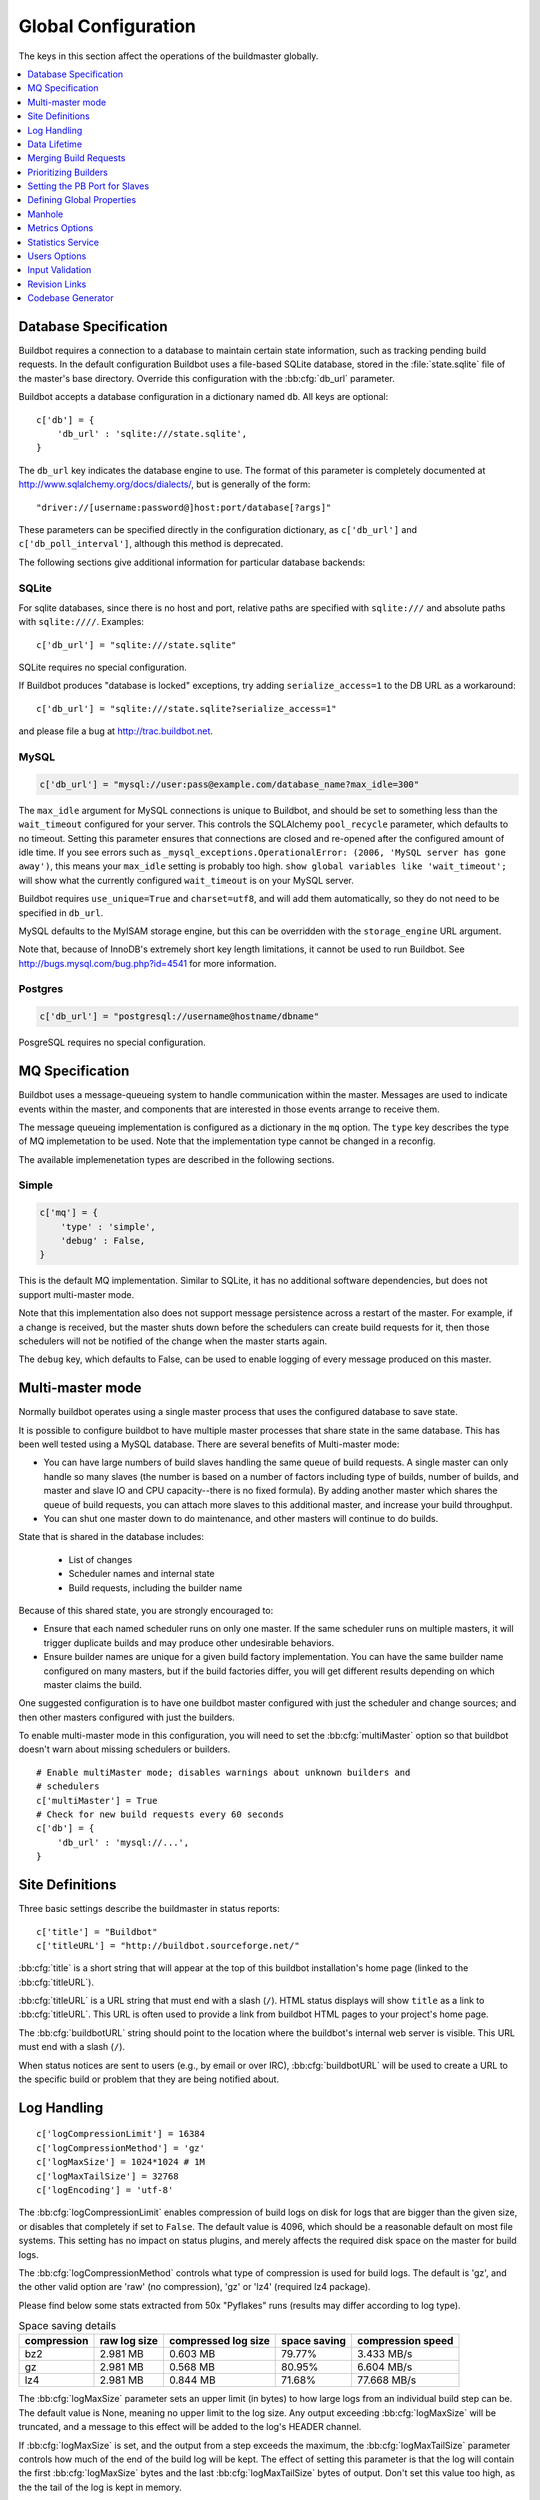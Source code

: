 Global Configuration
--------------------

The keys in this section affect the operations of the buildmaster globally.

.. contents::
    :depth: 1
    :local:

.. bb:cfg:: db
.. bb:cfg:: db_url

.. _Database-Specification:

Database Specification
~~~~~~~~~~~~~~~~~~~~~~

Buildbot requires a connection to a database to maintain certain state information, such as tracking pending build requests.
In the default configuration Buildbot uses a file-based SQLite database, stored in the :file:`state.sqlite` file of the master's base directory.
Override this configuration with the :bb:cfg:`db_url` parameter.

Buildbot accepts a database configuration in a dictionary named ``db``.
All keys are optional::

    c['db'] = {
        'db_url' : 'sqlite:///state.sqlite',
    }

The ``db_url`` key indicates the database engine to use.
The format of this parameter is completely documented at http://www.sqlalchemy.org/docs/dialects/, but is generally of the form::

     "driver://[username:password@]host:port/database[?args]"

These parameters can be specified directly in the configuration dictionary, as ``c['db_url']`` and ``c['db_poll_interval']``, although this method is deprecated.

The following sections give additional information for particular database backends:

.. index:: SQLite

SQLite
++++++

For sqlite databases, since there is no host and port, relative paths are specified with ``sqlite:///`` and absolute paths with ``sqlite:////``.
Examples::

    c['db_url'] = "sqlite:///state.sqlite"

SQLite requires no special configuration.

If Buildbot produces "database is locked" exceptions, try adding ``serialize_access=1`` to the DB URL as a workaround::

    c['db_url'] = "sqlite:///state.sqlite?serialize_access=1"

and please file a bug at http://trac.buildbot.net.

.. index:: MySQL

MySQL
+++++

.. code-block:: python

   c['db_url'] = "mysql://user:pass@example.com/database_name?max_idle=300"

The ``max_idle`` argument for MySQL connections is unique to Buildbot, and should be set to something less than the ``wait_timeout`` configured for your server.
This controls the SQLAlchemy ``pool_recycle`` parameter, which defaults to no timeout.
Setting this parameter ensures that connections are closed and re-opened after the configured amount of idle time.
If you see errors such as ``_mysql_exceptions.OperationalError: (2006, 'MySQL server has gone away')``, this means your ``max_idle`` setting is probably too high.
``show global variables like 'wait_timeout';`` will show what the currently configured ``wait_timeout`` is on your MySQL server.

Buildbot requires ``use_unique=True`` and ``charset=utf8``, and will add them automatically, so they do not need to be specified in ``db_url``.

MySQL defaults to the MyISAM storage engine, but this can be overridden with the ``storage_engine`` URL argument.

Note that, because of InnoDB's extremely short key length limitations, it cannot be used to run Buildbot.
See http://bugs.mysql.com/bug.php?id=4541 for more information.

.. index:: Postgres

Postgres
++++++++

.. code-block:: python

    c['db_url'] = "postgresql://username@hostname/dbname"

PosgreSQL requires no special configuration.

.. bb:cfg:: mq

.. _MQ-Specification:

MQ Specification
~~~~~~~~~~~~~~~~

Buildbot uses a message-queueing system to handle communication within the master.
Messages are used to indicate events within the master, and components that are interested in those events arrange to receive them.

The message queueing implementation is configured as a dictionary in the ``mq`` option.
The ``type`` key describes the type of MQ implemetation to be used.
Note that the implementation type cannot be changed in a reconfig.

The available implemenetation types are described in the following sections.

Simple
++++++

.. code-block:: python

    c['mq'] = {
        'type' : 'simple',
        'debug' : False,
    }

This is the default MQ implementation.
Similar to SQLite, it has no additional software dependencies, but does not support multi-master mode.

Note that this implementation also does not support message persistence across a restart of the master.
For example, if a change is received, but the master shuts down before the schedulers can create build requests for it, then those schedulers will not be notified of the change when the master starts again.

The ``debug`` key, which defaults to False, can be used to enable logging of every message produced on this master.

.. bb:cfg:: multiMaster

.. _Multi-master-mode:

Multi-master mode
~~~~~~~~~~~~~~~~~

Normally buildbot operates using a single master process that uses the configured database to save state.

It is possible to configure buildbot to have multiple master processes that share state in the same database.
This has been well tested using a MySQL database.
There are several benefits of Multi-master mode:

* You can have large numbers of build slaves handling the same queue of build requests.
  A single master can only handle so many slaves (the number is based on a number of factors including type of builds, number of builds, and master and slave IO and CPU capacity--there is no fixed formula).
  By adding another master which shares the queue of build requests, you can attach more slaves to this additional master, and increase your build throughput.
* You can shut one master down to do maintenance, and other masters will continue to do builds.

State that is shared in the database includes:

  * List of changes
  * Scheduler names and internal state
  * Build requests, including the builder name

Because of this shared state, you are strongly encouraged to:

* Ensure that each named scheduler runs on only one master.
  If the same scheduler runs on multiple masters, it will trigger duplicate builds and may produce other undesirable behaviors.
* Ensure builder names are unique for a given build factory implementation.
  You can have the same builder name configured on many masters, but if the build factories differ, you will get different results depending on which master claims the build.

One suggested configuration is to have one buildbot master configured with just the scheduler and change sources; and then other masters configured with just the builders.

To enable multi-master mode in this configuration, you will need to set the :bb:cfg:`multiMaster` option so that buildbot doesn't warn about missing schedulers or builders.

::

    # Enable multiMaster mode; disables warnings about unknown builders and
    # schedulers
    c['multiMaster'] = True
    # Check for new build requests every 60 seconds
    c['db'] = {
        'db_url' : 'mysql://...',
    }

.. bb:cfg:: buildbotURL
.. bb:cfg:: titleURL
.. bb:cfg:: title

Site Definitions
~~~~~~~~~~~~~~~~

Three basic settings describe the buildmaster in status reports::

    c['title'] = "Buildbot"
    c['titleURL'] = "http://buildbot.sourceforge.net/"

:bb:cfg:`title` is a short string that will appear at the top of this buildbot installation's home page (linked to the :bb:cfg:`titleURL`).

:bb:cfg:`titleURL` is a URL string that must end with a slash (``/``).
HTML status displays will show ``title`` as a link to :bb:cfg:`titleURL`.
This URL is often used to provide a link from buildbot HTML pages to your project's home page.

The :bb:cfg:`buildbotURL` string should point to the location where the buildbot's internal web server is visible.
This URL must end with a slash (``/``).

When status notices are sent to users (e.g., by email or over IRC), :bb:cfg:`buildbotURL` will be used to create a URL to the specific build or problem that they are being notified about.

.. bb:cfg:: logCompressionLimit
.. bb:cfg:: logCompressionMethod
.. bb:cfg:: logMaxSize
.. bb:cfg:: logMaxTailSize
.. bb:cfg:: logEncoding

.. _Log-Encodings:

Log Handling
~~~~~~~~~~~~

::

    c['logCompressionLimit'] = 16384
    c['logCompressionMethod'] = 'gz'
    c['logMaxSize'] = 1024*1024 # 1M
    c['logMaxTailSize'] = 32768
    c['logEncoding'] = 'utf-8'

The :bb:cfg:`logCompressionLimit` enables compression of build logs on disk for logs that are bigger than the given size, or disables that completely if set to ``False``.
The default value is 4096, which should be a reasonable default on most file systems.
This setting has no impact on status plugins, and merely affects the required disk space on the master for build logs.

The :bb:cfg:`logCompressionMethod` controls what type of compression is used for build logs.
The default is 'gz', and the other valid option are 'raw' (no compression), 'gz' or 'lz4' (required lz4 package).

Please find below some stats extracted from 50x "Pyflakes" runs (results may differ according to log type).

.. csv-table:: Space saving details
   :header: "compression", "raw log size", "compressed log size", "space saving", "compression speed"

   "bz2", "2.981 MB", "0.603 MB", "79.77%", "3.433 MB/s"
   "gz", "2.981 MB", "0.568 MB", "80.95%", "6.604 MB/s"
   "lz4", "2.981 MB", "0.844 MB", "71.68%", "77.668 MB/s"

The :bb:cfg:`logMaxSize` parameter sets an upper limit (in bytes) to how large logs from an individual build step can be.
The default value is None, meaning no upper limit to the log size.
Any output exceeding :bb:cfg:`logMaxSize` will be truncated, and a message to this effect will be added to the log's HEADER channel.

If :bb:cfg:`logMaxSize` is set, and the output from a step exceeds the maximum, the :bb:cfg:`logMaxTailSize` parameter controls how much of the end of the build log will be kept.
The effect of setting this parameter is that the log will contain the first :bb:cfg:`logMaxSize` bytes and the last :bb:cfg:`logMaxTailSize` bytes of output.
Don't set this value too high, as the the tail of the log is kept in memory.

The :bb:cfg:`logEncoding` parameter specifies the character encoding to use to decode bytestrings provided as logs.
It defaults to ``utf-8``, which should work in most cases, but can be overridden if necessary.
In extreme cases, a callable can be specified for this parameter.
It will be called with byte strings, and should return the corresponding Unicode string.

This setting can be overridden for a single build step with the ``logEncoding`` step parameter.
It can also be overridden for a single log file by passing the ``logEncoding`` parameter to :py:meth:`~buildbot.process.buildstep.addLog`.

Data Lifetime
~~~~~~~~~~~~~

.. bb:cfg:: changeHorizon
.. bb:cfg:: buildHorizon
.. bb:cfg:: eventHorizon
.. bb:cfg:: logHorizon

Horizons
++++++++

::

    c['changeHorizon'] = 200
    c['buildHorizon'] = 100
    c['eventHorizon'] = 50
    c['logHorizon'] = 40
    c['buildCacheSize'] = 15

Buildbot stores historical information on disk in the form of "Pickle" files and compressed logfiles.
In a large installation, these can quickly consume disk space, yet in many cases developers never consult this historical information.

The :bb:cfg:`changeHorizon` key determines how many changes the master will keep a record of.
One place these changes are displayed is on the waterfall page.
This parameter defaults to 0, which means keep all changes indefinitely.

The :bb:cfg:`buildHorizon` specifies the minimum number of builds for each builder which should be kept on disk.
The :bb:cfg:`eventHorizon` specifies the minimum number of events to keep--events mostly describe connections and disconnections of slaves, and are seldom helpful to developers.
The :bb:cfg:`logHorizon` gives the minimum number of builds for which logs should be maintained; this parameter must be less than or equal to :bb:cfg:`buildHorizon`.
Builds older than :bb:cfg:`logHorizon` but not older than :bb:cfg:`buildHorizon` will maintain their overall status and the status of each step, but the logfiles will be deleted.

.. bb:cfg:: caches
.. bb:cfg:: changeCacheSize
.. bb:cfg:: buildCacheSize


Caches
++++++

::

    c['caches'] = {
        'Changes' : 100,     # formerly c['changeCacheSize']
        'Builds' : 500,      # formerly c['buildCacheSize']
        'chdicts' : 100,
        'BuildRequests' : 10,
        'SourceStamps' : 20,
        'ssdicts' : 20,
        'objectids' : 10,
        'usdicts' : 100,
    }

The :bb:cfg:`caches` configuration key contains the configuration for Buildbot's in-memory caches.
These caches keep frequently-used objects in memory to avoid unnecessary trips to the database or to pickle files.
Caches are divided by object type, and each has a configurable maximum size.

The default size for each cache is 1, except where noted below.
A value of 1 allows Buildbot to make a number of optimizations without consuming much memory.
Larger, busier installations will likely want to increase these values.

The available caches are:

``Changes``
    the number of change objects to cache in memory.
    This should be larger than the number of changes that typically arrive in the span of a few minutes, otherwise your schedulers will be reloading changes from the database every time they run.
    For distributed version control systems, like Git or Hg, several thousand changes may arrive at once, so setting this parameter to something like 10000 isn't unreasonable.

    This parameter is the same as the deprecated global parameter :bb:cfg:`changeCacheSize`.
    Its default value is 10.

``Builds``
    The :bb:cfg:`buildCacheSize` parameter gives the number of builds for each builder which are cached in memory.
    This number should be larger than the number of builds required for commonly-used status displays (the waterfall or grid views), so that those displays do not miss the cache on a refresh.

    This parameter is the same as the deprecated global parameter :bb:cfg:`buildCacheSize`.
    Its default value is 15.

``chdicts``
    The number of rows from the ``changes`` table to cache in memory.
    This value should be similar to the value for ``Changes``.

``BuildRequests``
    The number of BuildRequest objects kept in memory.
    This number should be higher than the typical number of outstanding build requests.
    If the master ordinarily finds jobs for BuildRequests immediately, you may set a lower value.

``SourceStamps``
   the number of SourceStamp objects kept in memory.
   This number should generally be similar to the number ``BuildRequesets``.

``ssdicts``
    The number of rows from the ``sourcestamps`` table to cache in memory.
    This value should be similar to the value for ``SourceStamps``.

``objectids``
    The number of object IDs - a means to correlate an object in the Buildbot configuration with an identity in the database--to cache.
    In this version, object IDs are not looked up often during runtime, so a relatively low value such as 10 is fine.

``usdicts``
    The number of rows from the ``users`` table to cache in memory.
    Note that for a given user there will be a row for each attribute that user has.

    c['buildCacheSize'] = 15

.. bb:cfg:: collapseRequests

.. index:: Builds; merging

Merging Build Requests
~~~~~~~~~~~~~~~~~~~~~~

.. code-block:: python

   c['collapseRequests'] = True

This is a global default value for builders' :bb:cfg:`collapseRequests` parameter, and controls the merging of build requests.

This parameter can be overridden on a per-builder basis.
See :ref:`Collapsing-Build-Requests` for the allowed values for this parameter.

.. index:: Builders; priority

.. bb:cfg:: prioritizeBuilders

.. _Prioritizing-Builders:

Prioritizing Builders
~~~~~~~~~~~~~~~~~~~~~

.. code-block:: python

   def prioritizeBuilders(buildmaster, builders):
       ...
   c['prioritizeBuilders'] = prioritizeBuilders

By default, buildbot will attempt to start builds on builders in order, beginning with the builder with the oldest pending request.
Customize this behavior with the :bb:cfg:`prioritizeBuilders` configuration key, which takes a callable.
See :ref:`Builder-Priority-Functions` for details on this callable.

This parameter controls the order that the build master can start builds, and is useful in situations where there is resource contention between builders, e.g., for a test database.
It does not affect the order in which a builder processes the build requests in its queue.
For that purpose, see :ref:`Prioritizing-Builds`.

.. bb:cfg:: protocols

.. _Setting-the-PB-Port-for-Slaves:

Setting the PB Port for Slaves
~~~~~~~~~~~~~~~~~~~~~~~~~~~~~~

::

    c['protocols'] = {"pb": {"port": 10000}}

The buildmaster will listen on a TCP port of your choosing for connections from buildslaves.
It can also use this port for connections from remote Change Sources, status clients, and debug tools.
This port should be visible to the outside world, and you'll need to tell your buildslave admins about your choice.

It does not matter which port you pick, as long it is externally visible; however, you should probably use something larger than 1024, since most operating systems don't allow non-root processes to bind to low-numbered ports.
If your buildmaster is behind a firewall or a NAT box of some sort, you may have to configure your firewall to permit inbound connections to this port.

``c['protocols']['pb']['port']`` is a *strports* specification string, defined in the ``twisted.application.strports`` module (try ``pydoc twisted.application.strports`` to get documentation on the format).

This means that you can have the buildmaster listen on a localhost-only port by doing:

.. code-block:: python

   c['protocols'] = {"pb": {"port": "tcp:10000:interface=127.0.0.1"}}

This might be useful if you only run buildslaves on the same machine, and they are all configured to contact the buildmaster at ``localhost:10000``.

.. note::

   In Buildbot versions <=0.8.8 you might see ``slavePortnum`` option.
   This option contains same value as ``c['protocols']['pb']['port']`` but not recomended to use.

.. index:: Properties; global

.. bb:cfg:: properties

Defining Global Properties
~~~~~~~~~~~~~~~~~~~~~~~~~~

The :bb:cfg:`properties` configuration key defines a dictionary of properties that will be available to all builds started by the buildmaster:

.. code-block:: python

   c['properties'] = {
       'Widget-version' : '1.2',
       'release-stage' : 'alpha'
   }

.. index:: Manhole

.. bb:cfg:: manhole

Manhole
~~~~~~~

If you set :bb:cfg:`manhole` to an instance of one of the classes in ``buildbot.manhole``, you can telnet or ssh into the buildmaster and get an interactive Python shell, which may be useful for debugging buildbot internals.
It is probably only useful for buildbot developers.
It exposes full access to the buildmaster's account (including the ability to modify and delete files), so it should not be enabled with a weak or easily guessable password.

There are three separate :class:`Manhole` classes.
Two of them use SSH, one uses unencrypted telnet.
Two of them use a username+password combination to grant access, one of them uses an SSH-style :file:`authorized_keys` file which contains a list of ssh public keys.

.. note::

   Using any Manhole requires that ``pycrypto`` and ``pyasn1`` be installed.
   These are not part of the normal Buildbot dependencies.

`manhole.AuthorizedKeysManhole`
    You construct this with the name of a file that contains one SSH public key per line, just like :file:`~/.ssh/authorized_keys`.
    If you provide a non-absolute filename, it will be interpreted relative to the buildmaster's base directory.

`manhole.PasswordManhole`
    This one accepts SSH connections but asks for a username and password when authenticating.
    It accepts only one such pair.

`manhole.TelnetManhole`
    This accepts regular unencrypted telnet connections, and asks for a username/password pair before providing access.
    Because this username/password is transmitted in the clear, and because Manhole access to the buildmaster is equivalent to granting full shell privileges to both the buildmaster and all the buildslaves (and to all accounts which then run code produced by the buildslaves), it is  highly recommended that you use one of the SSH manholes instead.

::

    # some examples:
    from buildbot.plugins import util
    c['manhole'] = util.AuthorizedKeysManhole(1234, "authorized_keys")
    c['manhole'] = util.PasswordManhole(1234, "alice", "mysecretpassword")
    c['manhole'] = util.TelnetManhole(1234, "bob", "snoop_my_password_please")

The :class:`Manhole` instance can be configured to listen on a specific port.
You may wish to have this listening port bind to the loopback interface (sometimes known as `lo0`, `localhost`, or 127.0.0.1) to restrict access to clients which are running on the same host.

::

    from buildbot.plugins import util
    c['manhole'] = util.PasswordManhole("tcp:9999:interface=127.0.0.1","admin","passwd")

To have the :class:`Manhole` listen on all interfaces, use ``"tcp:9999"`` or simply 9999.
This port specification uses ``twisted.application.strports``, so you can make it listen on SSL or even UNIX-domain sockets if you want.

Note that using any :class:`Manhole` requires that the `TwistedConch`_ package be installed.

The buildmaster's SSH server will use a different host key than the normal sshd running on a typical unix host.
This will cause the ssh client to complain about a `host key mismatch`, because it does not realize there are two separate servers running on the same host.
To avoid this, use a clause like the following in your :file:`.ssh/config` file:

.. code-block:: none

    Host remotehost-buildbot
    HostName remotehost
    HostKeyAlias remotehost-buildbot
    Port 9999
    # use 'user' if you use PasswordManhole and your name is not 'admin'.
    # if you use AuthorizedKeysManhole, this probably doesn't matter.
    User admin

Using Manhole
+++++++++++++

After you have connected to a manhole instance, you will find yourself at a Python prompt.
You have access to two objects: ``master`` (the BuildMaster) and ``status`` (the master's Status object).
Most interesting objects on the master can be reached from these two objects.

To aid in navigation, the ``show`` method is defined.
It displays the non-method attributes of an object.

A manhole session might look like::

    >>> show(master)
    data attributes of <buildbot.master.BuildMaster instance at 0x7f7a4ab7df38>
                           basedir : '/home/dustin/code/buildbot/t/buildbot/'...
                         botmaster : <type 'instance'>
                    buildCacheSize : None
                      buildHorizon : None
                       buildbotURL : http://localhost:8010/
                   changeCacheSize : None
                        change_svc : <type 'instance'>
                    configFileName : master.cfg
                                db : <class 'buildbot.db.connector.DBConnector'>
                            db_url : sqlite:///state.sqlite
                                  ...
    >>> show(master.botmaster.builders['win32'])
    data attributes of <Builder ''builder'' at 48963528>
                                  ...
    >>> win32 = _
    >>> win32.category = 'w32'

.. bb:cfg:: metrics

Metrics Options
~~~~~~~~~~~~~~~

::

    c['metrics'] = dict(log_interval=10, periodic_interval=10)

:bb:cfg:`metrics` can be a dictionary that configures various aspects of the metrics subsystem.
If :bb:cfg:`metrics` is ``None``, then metrics collection, logging and reporting will be disabled.

``log_interval`` determines how often metrics should be logged to twistd.log.
It defaults to 60s.
If set to 0 or ``None``, then logging of metrics will be disabled.
This value can be changed via a reconfig.

``periodic_interval`` determines how often various non-event based metrics are collected, such as memory usage, uncollectable garbage, reactor delay.
This defaults to 10s.
If set to 0 or ``None``, then periodic collection of this data is disabled.
This value can also be changed via a reconfig.

Read more about metrics in the :ref:`Metrics` section in the developer documentation.

.. bb:cfg:: stats-service

Statistics Service
~~~~~~~~~~~~~~~~~~

::

   captures = [stats.CaptureProperty('runtests', 'tree-size-KiB')]
   c['statsServices'] = [stats.InfluxStorageService(
                         'localhost', 8086, 'root', 'root', 'test', captures)]


The Statistics Service (or Stats Service) is a new service being introduced in Buildbot Nine.
This service supports for collecting arbitrary data from within a running Buildbot instance and export it do a number of storage backends.
Currently, only `InfluxDB <http://influxdb.com>` is supported as a storage backend.
Also, InfluxDB (or any other storage backend) is not a mandatory dependency.
Buildbot can run without it although the :class:`StatsService` will work only if a storage backend and it's Python client is installed.
If no storage backend is installed, then :class:`StatsService` will do nothing and Buildbot will continue to function as normal.
At present, :class:`StatsService` can only keep track of ``Step`` properties.

The ``statsServices`` configuration value is a list of instances of subclasses of :py:class:`statsStorageBase`.
Each element of the list a storage backend that helps store statistics that are passed to it via the :py:class:`StatsService`.

:py:class:`CaptureProperty` instance declares which properties must be filtered and sent to the :ref:`storage-backend`.
The first argument is the ``builder_name`` and the second is ``property_name`` to be sent to :class:`StatsService`

:py:class`InfluxStorageService` instance requires the following arguments:

   * ``url``: The URL where the service is running.
   * ``port``: The port on which the service is listening.
   * ``user``: Username of a InfluxDB user.
   * ``password``: Password for ``user``.
   * ``db``: The name of database to be used.
   * ``captures``: A list of :py:class:`CaptureProperty`. This tells which statistics are to be stored in this storage backend.
   * ``name=None``: (Optional) The name of this storage backend.


.. bb:cfg:: user_managers

.. _Users-Options:

Users Options
~~~~~~~~~~~~~

::

    from buildbot.plugins import util
    c['user_managers'] = []
    c['user_managers'].append(util.CommandlineUserManager(username="user",
                                                          passwd="userpw",
                                                          port=9990))

:bb:cfg:`user_managers` contains a list of ways to manually manage User Objects within Buildbot (see :ref:`User-Objects`).
Currently implemented is a commandline tool `buildbot user`, described at length in :bb:cmdline:`user`.
In the future, a web client will also be able to manage User Objects and their attributes.

As shown above, to enable the `buildbot user` tool, you must initialize a `CommandlineUserManager` instance in your `master.cfg`.
`CommandlineUserManager` instances require the following arguments:

``username``
    This is the `username` that will be registered on the PB connection and need to be used when calling `buildbot user`.

``passwd``
    This is the `passwd` that will be registered on the PB connection and need to be used when calling `buildbot user`.

``port``
    The PB connection `port` must be different than `c['protocols']['pb']['port']` and be specified when calling `buildbot user`

.. bb:cfg:: validation

.. _Input-Validation:

Input Validation
~~~~~~~~~~~~~~~~

::

    import re
    c['validation'] = {
        'branch' : re.compile(r'^[\w.+/~-]*$'),
        'revision' : re.compile(r'^[ \w\.\-\/]*$'),
        'property_name' : re.compile(r'^[\w\.\-\/\~:]*$'),
        'property_value' : re.compile(r'^[\w\.\-\/\~:]*$'),
    }

This option configures the validation applied to user inputs of various types.
This validation is important since these values are often included in command-line arguments executed on slaves.
Allowing arbitrary input from untrusted users may raise security concerns.

The keys describe the type of input validated; the values are compiled regular expressions against which the input will be matched.
The defaults for each type of input are those given in the example, above.

.. bb:cfg:: revlink

Revision Links
~~~~~~~~~~~~~~

The :bb:cfg:`revlink` parameter is used to create links from revision IDs in the web status to a web-view of your source control system.
The parameter's value must be a callable.

By default, Buildbot is configured to generate revlinks for a number of open source hosting platforms.

The callable takes the revision id and repository argument, and should return an URL to the revision.
Note that the revision id may not always be in the form you expect, so code defensively.
In particular, a revision of "??" may be supplied when no other information is available.

Note that :class:`SourceStamp`\s that are not created from version-control changes (e.g., those created by a :bb:sched:`Nightly` or :bb:sched:`Periodic` scheduler) may have an empty repository string, if the repository is not known to the scheduler.

Revision Link Helpers
+++++++++++++++++++++

Buildbot provides two helpers for generating revision links.
:class:`buildbot.revlinks.RevlinkMatcher` takes a list of regular expressions, and replacement text.
The regular expressions should all have the same number of capture groups.
The replacement text should have sed-style references to that capture groups (i.e. '\1' for the first capture group), and a single '%s' reference, for the revision ID.
The repository given is tried against each regular expression in turn.
The results are the substituted into the replacement text, along with the revision ID to obtain the revision link.

::

        from buildbot.plugins import util
        c['revlink'] = util.RevlinkMatch([r'git://notmuchmail.org/git/(.*)'],
                                          r'http://git.notmuchmail.org/git/\1/commit/%s')

:class:`buildbot.revlinks.RevlinkMultiplexer` takes a list of revision link callables, and tries each in turn, returning the first successful match.

.. bb:cfg:: codebaseGenerator

Codebase Generator
~~~~~~~~~~~~~~~~~~

::

    all_repositories = {
        r'https://hg/hg/mailsuite/mailclient': 'mailexe',
        r'https://hg/hg/mailsuite/mapilib': 'mapilib',
        r'https://hg/hg/mailsuite/imaplib': 'imaplib',
        r'https://github.com/mailinc/mailsuite/mailclient': 'mailexe',
        r'https://github.com/mailinc/mailsuite/mapilib': 'mapilib',
        r'https://github.com/mailinc/mailsuite/imaplib': 'imaplib',
    }

    def codebaseGenerator(chdict):
        return all_repositories[chdict['repository']]

    c['codebaseGenerator'] = codebaseGenerator

For any incoming change, the :ref:`codebase<Attr-Codebase>` is set to ''.
This codebase value is sufficient if all changes come from the same repository (or clones).
If changes come from different repositories, extra processing will be needed to determine the codebase for the incoming change.
This codebase will then be a logical name for the combination of repository and or branch etc.

The `codebaseGenerator` accepts a change dictionary as produced by the :py:class:`buildbot.db.changes.ChangesConnectorComponent <changes connector component>`, with a changeid equal to `None`.

.. _TwistedConch: http://twistedmatrix.com/trac/wiki/TwistedConch
